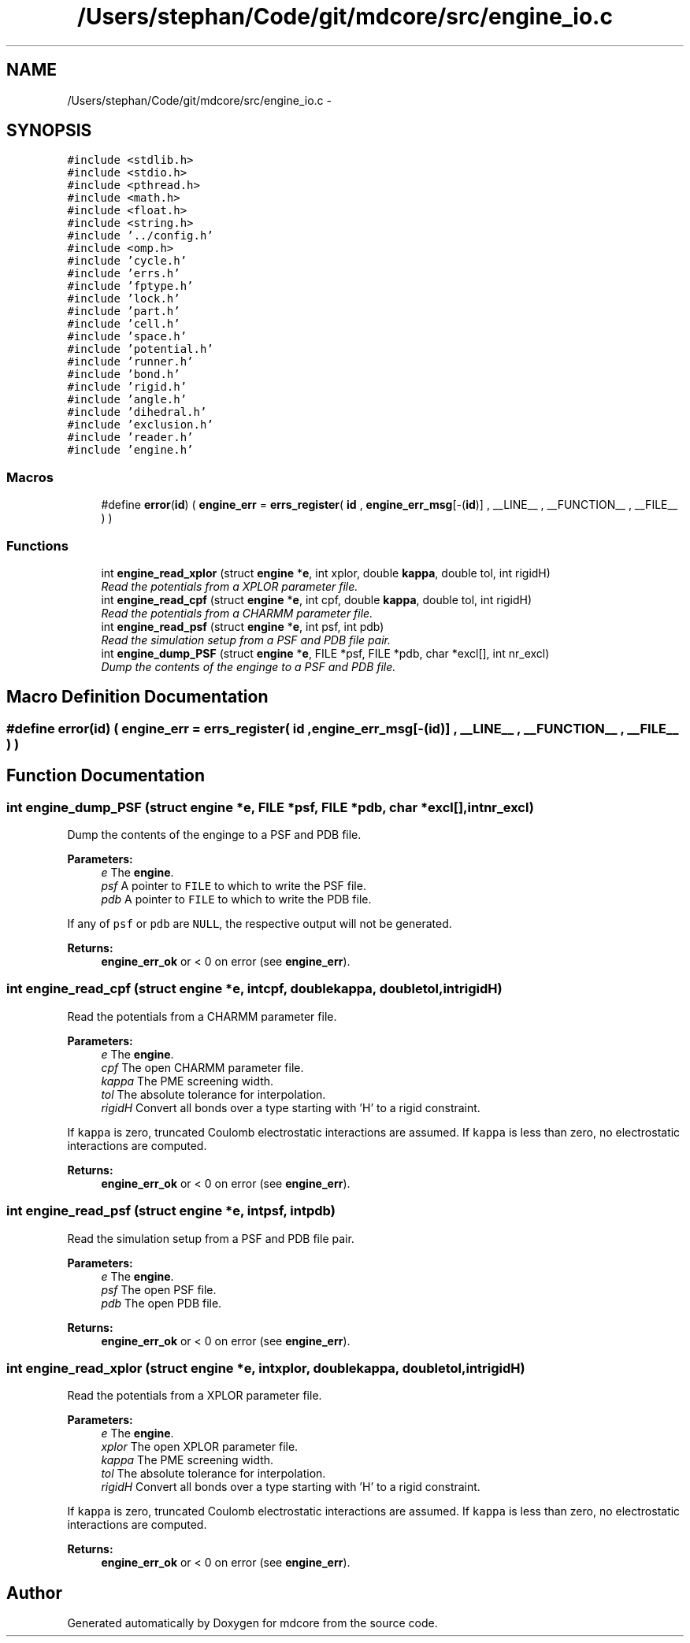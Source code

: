 .TH "/Users/stephan/Code/git/mdcore/src/engine_io.c" 3 "Thu Apr 24 2014" "Version 0.1.5" "mdcore" \" -*- nroff -*-
.ad l
.nh
.SH NAME
/Users/stephan/Code/git/mdcore/src/engine_io.c \- 
.SH SYNOPSIS
.br
.PP
\fC#include <stdlib\&.h>\fP
.br
\fC#include <stdio\&.h>\fP
.br
\fC#include <pthread\&.h>\fP
.br
\fC#include <math\&.h>\fP
.br
\fC#include <float\&.h>\fP
.br
\fC#include <string\&.h>\fP
.br
\fC#include '\&.\&./config\&.h'\fP
.br
\fC#include <omp\&.h>\fP
.br
\fC#include 'cycle\&.h'\fP
.br
\fC#include 'errs\&.h'\fP
.br
\fC#include 'fptype\&.h'\fP
.br
\fC#include 'lock\&.h'\fP
.br
\fC#include 'part\&.h'\fP
.br
\fC#include 'cell\&.h'\fP
.br
\fC#include 'space\&.h'\fP
.br
\fC#include 'potential\&.h'\fP
.br
\fC#include 'runner\&.h'\fP
.br
\fC#include 'bond\&.h'\fP
.br
\fC#include 'rigid\&.h'\fP
.br
\fC#include 'angle\&.h'\fP
.br
\fC#include 'dihedral\&.h'\fP
.br
\fC#include 'exclusion\&.h'\fP
.br
\fC#include 'reader\&.h'\fP
.br
\fC#include 'engine\&.h'\fP
.br

.SS "Macros"

.in +1c
.ti -1c
.RI "#define \fBerror\fP(\fBid\fP)   ( \fBengine_err\fP = \fBerrs_register\fP( \fBid\fP , \fBengine_err_msg\fP[-(\fBid\fP)] , __LINE__ , __FUNCTION__ , __FILE__ ) )"
.br
.in -1c
.SS "Functions"

.in +1c
.ti -1c
.RI "int \fBengine_read_xplor\fP (struct \fBengine\fP *\fBe\fP, int xplor, double \fBkappa\fP, double tol, int rigidH)"
.br
.RI "\fIRead the potentials from a XPLOR parameter file\&. \fP"
.ti -1c
.RI "int \fBengine_read_cpf\fP (struct \fBengine\fP *\fBe\fP, int cpf, double \fBkappa\fP, double tol, int rigidH)"
.br
.RI "\fIRead the potentials from a CHARMM parameter file\&. \fP"
.ti -1c
.RI "int \fBengine_read_psf\fP (struct \fBengine\fP *\fBe\fP, int psf, int pdb)"
.br
.RI "\fIRead the simulation setup from a PSF and PDB file pair\&. \fP"
.ti -1c
.RI "int \fBengine_dump_PSF\fP (struct \fBengine\fP *\fBe\fP, FILE *psf, FILE *pdb, char *excl[], int nr_excl)"
.br
.RI "\fIDump the contents of the enginge to a PSF and PDB file\&. \fP"
.in -1c
.SH "Macro Definition Documentation"
.PP 
.SS "#define error(\fBid\fP)   ( \fBengine_err\fP = \fBerrs_register\fP( \fBid\fP , \fBengine_err_msg\fP[-(\fBid\fP)] , __LINE__ , __FUNCTION__ , __FILE__ ) )"

.SH "Function Documentation"
.PP 
.SS "int engine_dump_PSF (struct \fBengine\fP *e, FILE *psf, FILE *pdb, char *excl[], intnr_excl)"

.PP
Dump the contents of the enginge to a PSF and PDB file\&. 
.PP
\fBParameters:\fP
.RS 4
\fIe\fP The \fBengine\fP\&. 
.br
\fIpsf\fP A pointer to \fCFILE\fP to which to write the PSF file\&. 
.br
\fIpdb\fP A pointer to \fCFILE\fP to which to write the PDB file\&.
.RE
.PP
If any of \fCpsf\fP or \fCpdb\fP are \fCNULL\fP, the respective output will not be generated\&.
.PP
\fBReturns:\fP
.RS 4
\fBengine_err_ok\fP or < 0 on error (see \fBengine_err\fP)\&. 
.RE
.PP

.SS "int engine_read_cpf (struct \fBengine\fP *e, intcpf, doublekappa, doubletol, intrigidH)"

.PP
Read the potentials from a CHARMM parameter file\&. 
.PP
\fBParameters:\fP
.RS 4
\fIe\fP The \fBengine\fP\&. 
.br
\fIcpf\fP The open CHARMM parameter file\&. 
.br
\fIkappa\fP The PME screening width\&. 
.br
\fItol\fP The absolute tolerance for interpolation\&. 
.br
\fIrigidH\fP Convert all bonds over a type starting with 'H' to a rigid constraint\&.
.RE
.PP
If \fCkappa\fP is zero, truncated Coulomb electrostatic interactions are assumed\&. If \fCkappa\fP is less than zero, no electrostatic interactions are computed\&.
.PP
\fBReturns:\fP
.RS 4
\fBengine_err_ok\fP or < 0 on error (see \fBengine_err\fP)\&. 
.RE
.PP

.SS "int engine_read_psf (struct \fBengine\fP *e, intpsf, intpdb)"

.PP
Read the simulation setup from a PSF and PDB file pair\&. 
.PP
\fBParameters:\fP
.RS 4
\fIe\fP The \fBengine\fP\&. 
.br
\fIpsf\fP The open PSF file\&. 
.br
\fIpdb\fP The open PDB file\&.
.RE
.PP
\fBReturns:\fP
.RS 4
\fBengine_err_ok\fP or < 0 on error (see \fBengine_err\fP)\&. 
.RE
.PP

.SS "int engine_read_xplor (struct \fBengine\fP *e, intxplor, doublekappa, doubletol, intrigidH)"

.PP
Read the potentials from a XPLOR parameter file\&. 
.PP
\fBParameters:\fP
.RS 4
\fIe\fP The \fBengine\fP\&. 
.br
\fIxplor\fP The open XPLOR parameter file\&. 
.br
\fIkappa\fP The PME screening width\&. 
.br
\fItol\fP The absolute tolerance for interpolation\&. 
.br
\fIrigidH\fP Convert all bonds over a type starting with 'H' to a rigid constraint\&.
.RE
.PP
If \fCkappa\fP is zero, truncated Coulomb electrostatic interactions are assumed\&. If \fCkappa\fP is less than zero, no electrostatic interactions are computed\&.
.PP
\fBReturns:\fP
.RS 4
\fBengine_err_ok\fP or < 0 on error (see \fBengine_err\fP)\&. 
.RE
.PP

.SH "Author"
.PP 
Generated automatically by Doxygen for mdcore from the source code\&.
